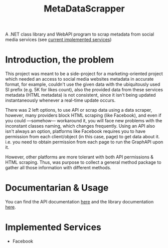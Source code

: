#+title: MetaDataScrapper

A .NET class library and WebAPI program to scrap metadata from social media services
(see [[#services][current implemented services]])
* Introduction, the problem
This project was meant to be a side-project for a marketing-oriented project which needed an
access to social media websites metadata in accurate format, for example, couldn't use the
given data with the ubiquitously used SI prefix (e.g. 5K for likes count), also the provided
data from these services metadata (HTML metadata) is not consistent, since it isn't being
updated instantaneously whenever a real-time update occurs.

There was 2 left options, to use API or scrap data using a data scraper, however, many
providers block HTML scraping (like Facebook), and even if you could —somehow— workaround
it, you will face new problems with the inconstant classes naming, which changes frequently.
Using an API also isn't always an option, platforms like Facebook requires you to have
permission from each client/object (in this case, page) to get data about it. i.e. you need
to obtain permission from each page to run the GraphAPI upon it.

However, other platforms are more tolerant with both API permissions & HTML scraping. Thus,
was purpose to collect a general method package to gather all those information with
different methods.
* Documentarian & Usage
You can find the API documentation [[file:API-Documentation.org][here]] and the library documentation [[file:Documentation.org][here]].
* Implemented Services
:PROPERTIES:
:CUSTOM_ID: services
:END:
+ Facebook
